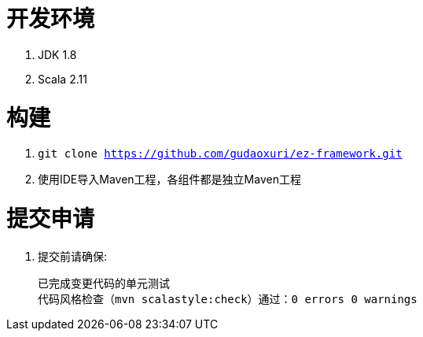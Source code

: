 = 开发环境

. JDK 1.8
. Scala 2.11

= 构建

. `git clone https://github.com/gudaoxuri/ez-framework.git`
. 使用IDE导入Maven工程，各组件都是独立Maven工程

= 提交申请

. 提交前请确保:

  已完成变更代码的单元测试
  代码风格检查（mvn scalastyle:check）通过：0 errors 0 warnings

